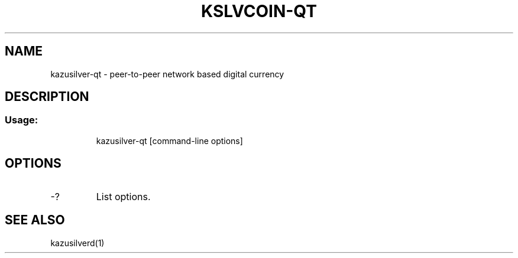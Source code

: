 .TH KSLVCOIN-QT "1" "February 2016" "kazusilver-qt 0.12"
.SH NAME
kazusilver-qt \- peer-to-peer network based digital currency
.SH DESCRIPTION
.SS "Usage:"
.IP
kazusilver\-qt [command\-line options]
.SH OPTIONS
.TP
\-?
List options.
.SH "SEE ALSO"
kazusilverd(1)
